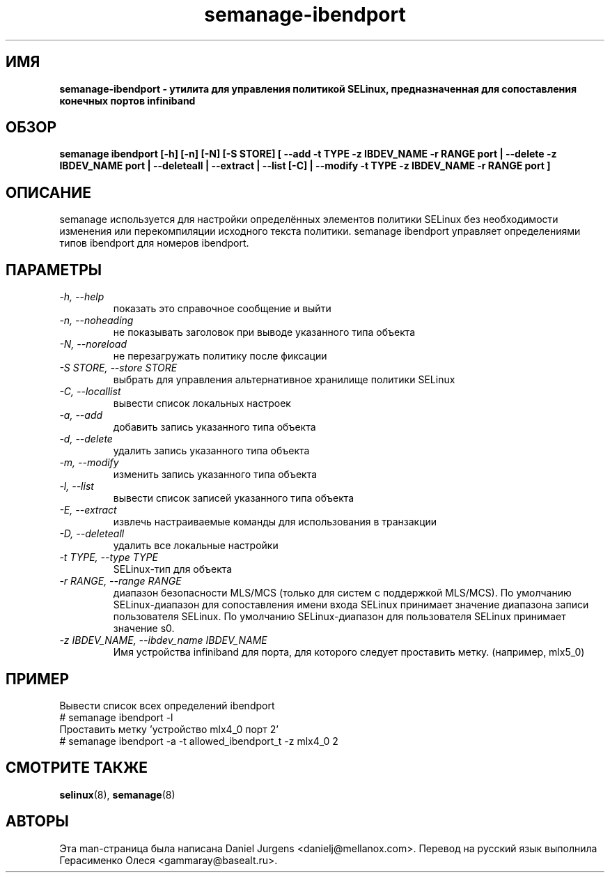 .TH "semanage-ibendport" "8" "20170508" "" ""
.SH "ИМЯ"
.B semanage\-ibendport \- утилита для управления политикой SELinux, предназначенная для сопоставления конечных портов infiniband
.SH "ОБЗОР"
.B semanage ibendport [\-h] [\-n] [\-N] [\-S STORE] [ \-\-add \-t TYPE \-z IBDEV_NAME \-r RANGE port | \-\-delete \-z IBDEV_NAME port | \-\-deleteall  | \-\-extract  | \-\-list [\-C] | \-\-modify \-t TYPE \-z IBDEV_NAME \-r RANGE port ]

.SH "ОПИСАНИЕ"
semanage используется для настройки определённых элементов политики SELinux без необходимости изменения или перекомпиляции исходного текста политики. semanage ibendport управляет определениями типов ibendport для номеров ibendport.

.SH "ПАРАМЕТРЫ"
.TP
.I  \-h, \-\-help
показать это справочное сообщение и выйти
.TP
.I   \-n, \-\-noheading
не показывать заголовок при выводе указанного типа объекта
.TP
.I   \-N, \-\-noreload
не перезагружать политику после фиксации
.TP
.I   \-S STORE, \-\-store STORE
выбрать для управления альтернативное хранилище политики SELinux
.TP
.I   \-C, \-\-locallist
вывести список локальных настроек
.TP
.I   \-a, \-\-add
добавить запись указанного типа объекта
.TP
.I   \-d, \-\-delete
удалить запись указанного типа объекта
.TP
.I   \-m, \-\-modify
изменить запись указанного типа объекта
.TP
.I   \-l, \-\-list
вывести список записей указанного типа объекта
.TP
.I   \-E, \-\-extract
извлечь настраиваемые команды для использования в транзакции
.TP
.I   \-D, \-\-deleteall
удалить все локальные настройки
.TP
.I   \-t TYPE, \-\-type TYPE
SELinux-тип для объекта
.TP
.I   \-r RANGE, \-\-range RANGE
диапазон безопасности MLS/MCS (только для систем с поддержкой MLS/MCS). По умолчанию SELinux-диапазон для сопоставления имени входа SELinux принимает значение диапазона записи пользователя SELinux. По умолчанию SELinux-диапазон для пользователя SELinux принимает значение s0.
.TP
.I \-z IBDEV_NAME, \-\-ibdev_name IBDEV_NAME
Имя устройства infiniband для порта, для которого следует проставить метку.  (например, mlx5_0)

.SH ПРИМЕР
.nf
Вывести список всех определений ibendport
# semanage ibendport \-l
Проставить метку 'устройство mlx4_0 порт 2'
# semanage ibendport \-a \-t allowed_ibendport_t \-z mlx4_0 2

.SH "СМОТРИТЕ ТАКЖЕ"
.BR selinux (8),
.BR semanage (8)

.SH "АВТОРЫ"
Эта man-страница была написана Daniel Jurgens <danielj@mellanox.com>.
Перевод на русский язык выполнила Герасименко Олеся <gammaray@basealt.ru>.
